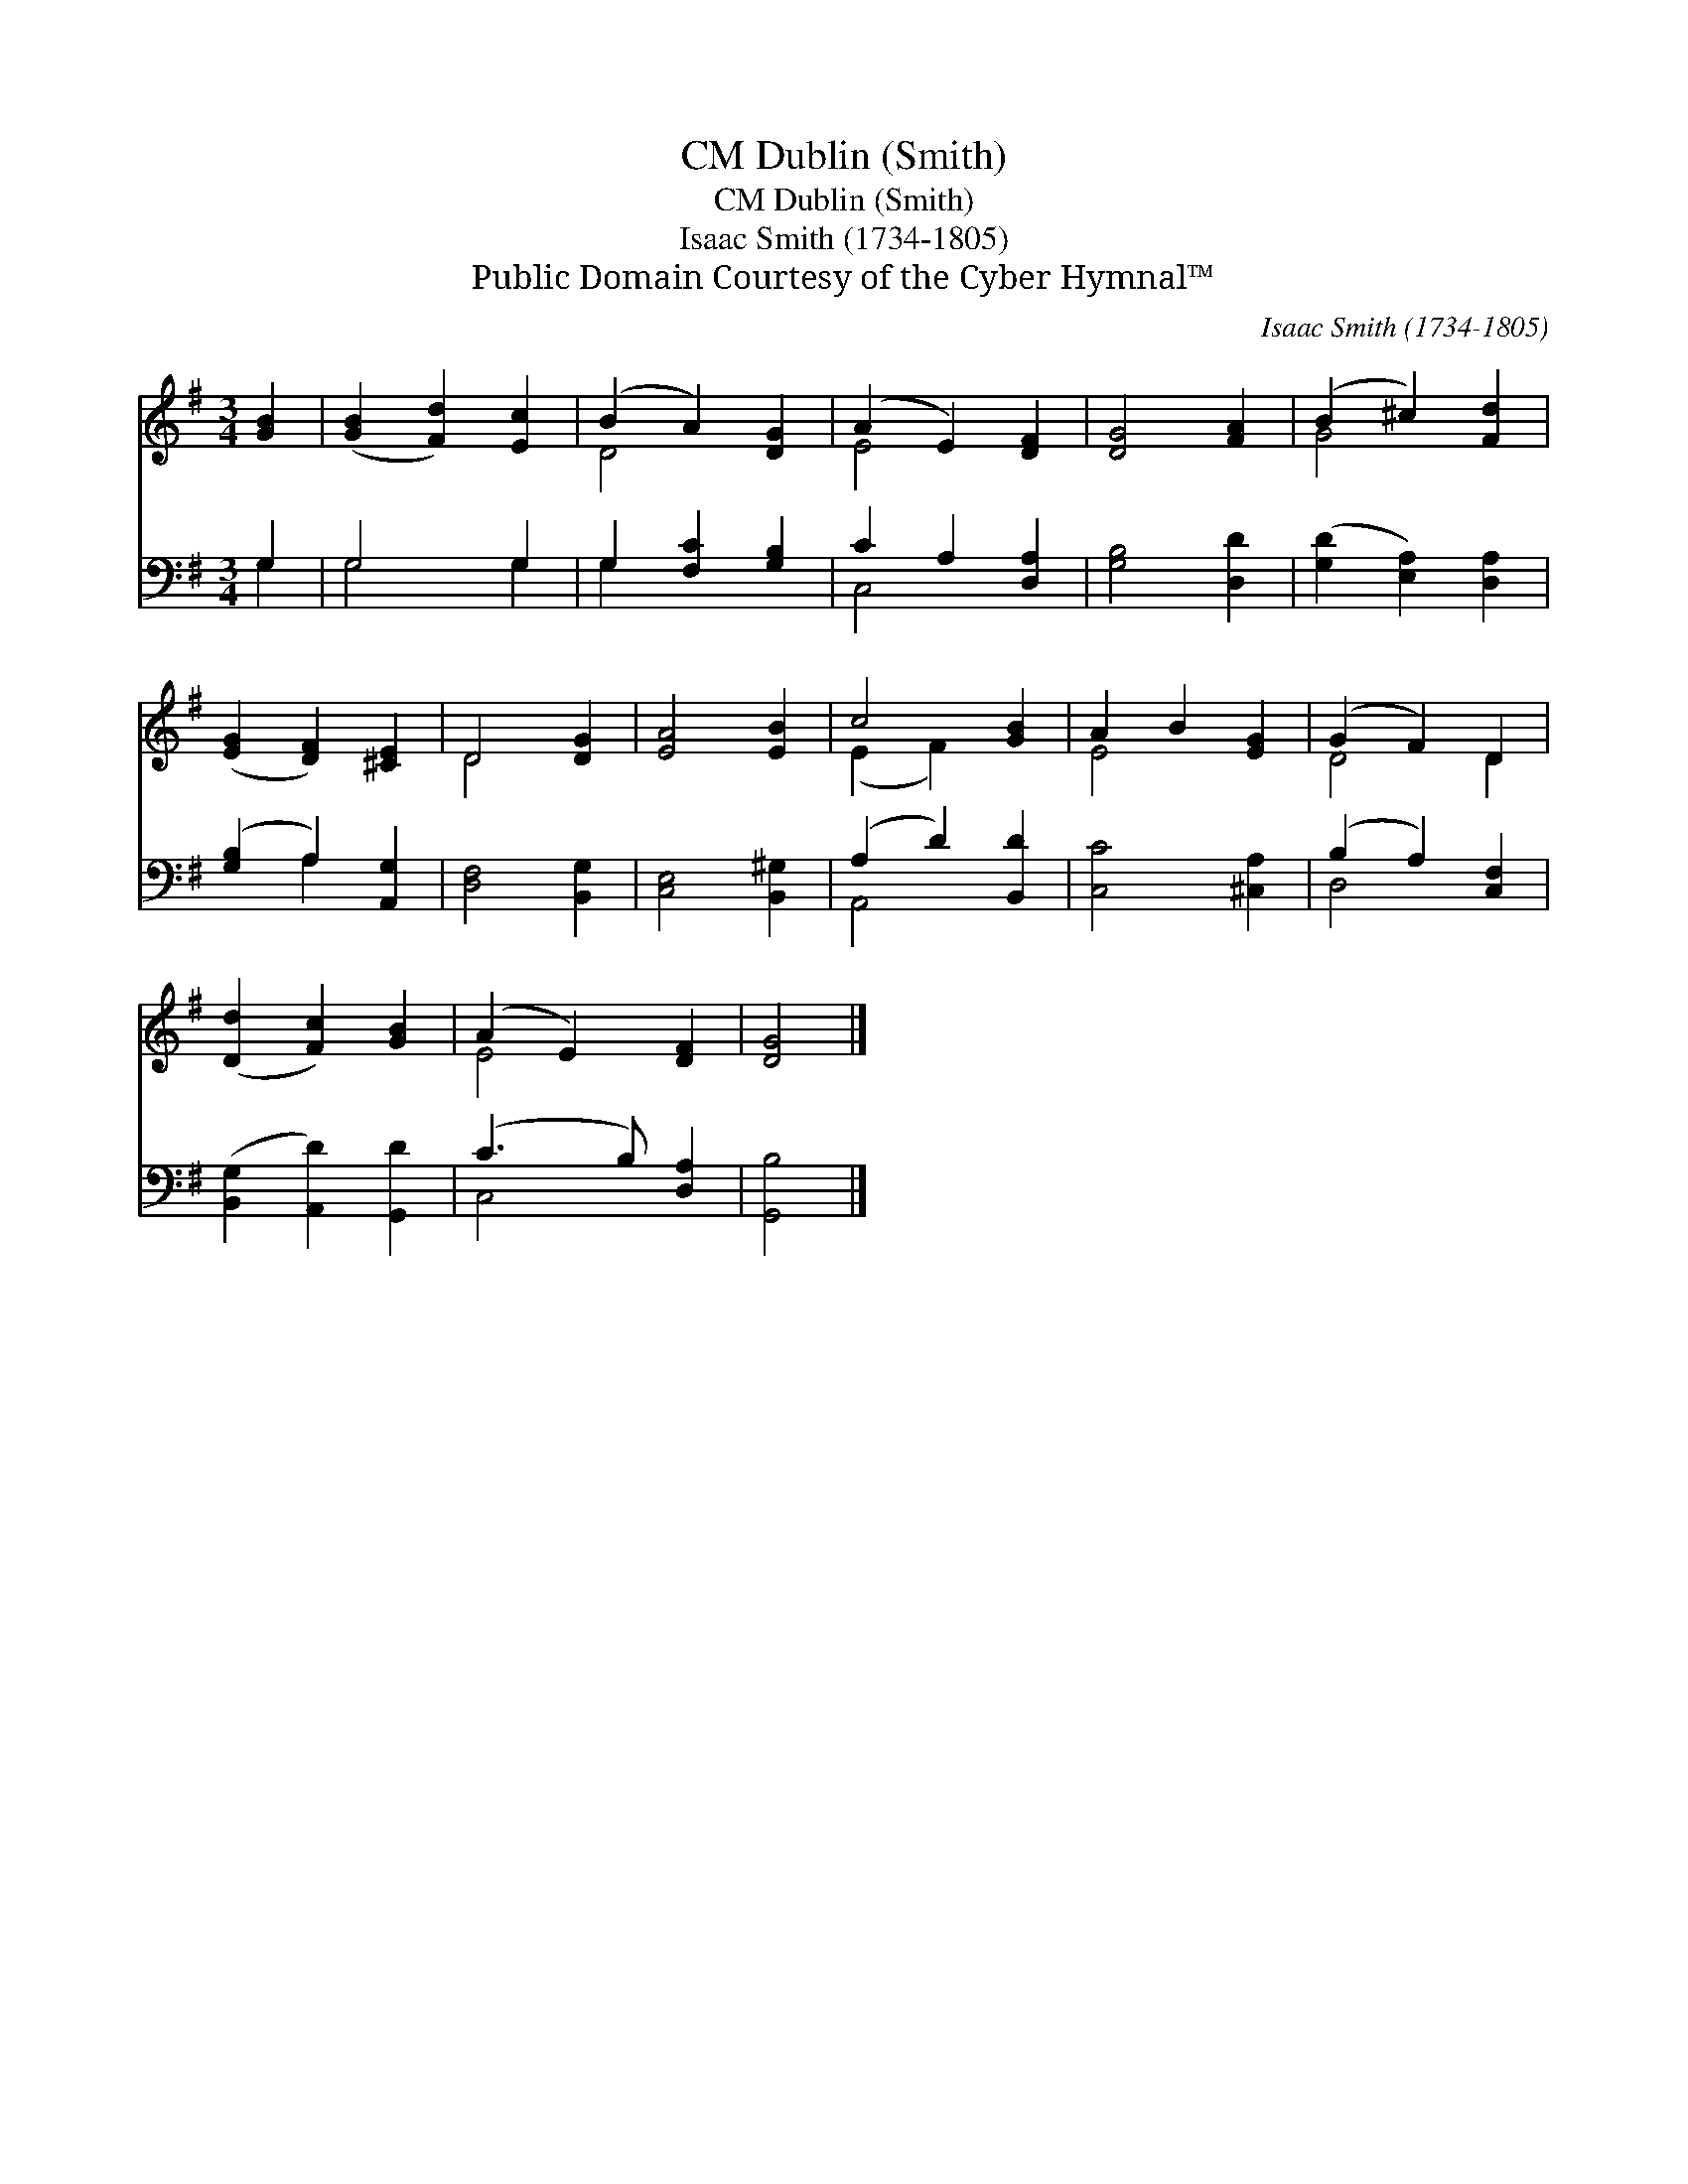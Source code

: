 X:1
T:Dublin (Smith), CM
T:Dublin (Smith), CM
T:Isaac Smith (1734-1805)
T:Public Domain Courtesy of the Cyber Hymnal™
C:Isaac Smith (1734-1805)
Z:Public Domain
Z:Courtesy of the Cyber Hymnal™
%%score ( 1 2 ) ( 3 4 )
L:1/8
M:3/4
K:G
V:1 treble 
V:2 treble 
V:3 bass 
V:4 bass 
V:1
 [GB]2 | ([GB]2 [Fd]2) [Ec]2 | (B2 A2) [DG]2 | (A2 E2) [DF]2 | [DG]4 [FA]2 | (B2 ^c2) [Fd]2 | %6
 ([EG]2 [DF]2) [^CE]2 | D4 [DG]2 | [EA]4 [EB]2 | c4 [GB]2 | A2 B2 [EG]2 | (G2 F2) D2 | %12
 ([Dd]2 [Fc]2) [GB]2 | (A2 E2) [DF]2 | [DG]4 |] %15
V:2
 x2 | x6 | D4 x2 | E4 x2 | x6 | G4 x2 | x6 | D4 x2 | x6 | (E2 F2) x2 | E4 x2 | D4 D2 | x6 | E4 x2 | %14
 x4 |] %15
V:3
 G,2 | G,4 G,2 | G,2 [F,C]2 [G,B,]2 | C2 A,2 [D,A,]2 | [G,B,]4 [D,D]2 | ([G,D]2 [E,A,]2) [D,A,]2 | %6
 ([G,B,]2 A,2) [A,,G,]2 | [D,F,]4 [B,,G,]2 | [C,E,]4 [B,,^G,]2 | (A,2 D2) [B,,D]2 | %10
 [C,C]4 [^C,A,]2 | (B,2 A,2) [C,F,]2 | ([B,,G,]2 [A,,D]2) [G,,D]2 | (C3 B,) [D,A,]2 | [G,,B,]4 |] %15
V:4
 G,2 | G,4 G,2 | G,2 x4 | C,4 x2 | x6 | x6 | x2 A,2 x2 | x6 | x6 | A,,4 x2 | x6 | D,4 x2 | x6 | %13
 C,4 x2 | x4 |] %15

